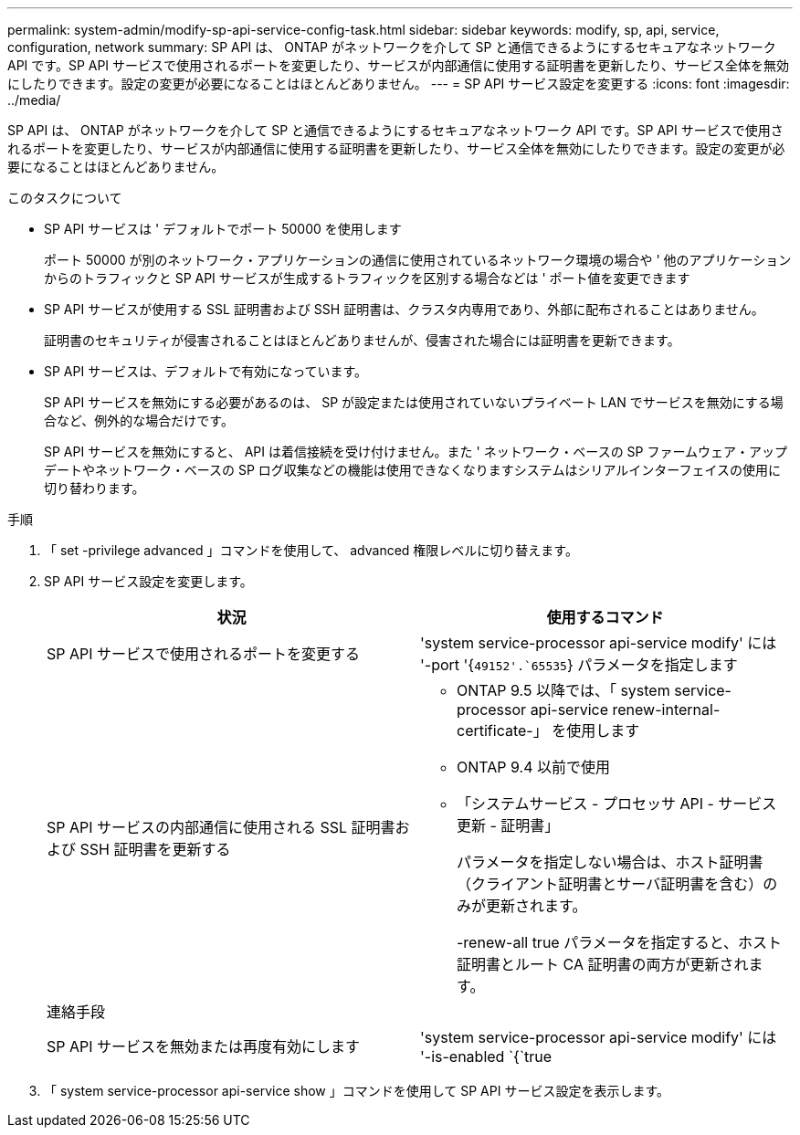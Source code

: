 ---
permalink: system-admin/modify-sp-api-service-config-task.html 
sidebar: sidebar 
keywords: modify, sp, api, service, configuration, network 
summary: SP API は、 ONTAP がネットワークを介して SP と通信できるようにするセキュアなネットワーク API です。SP API サービスで使用されるポートを変更したり、サービスが内部通信に使用する証明書を更新したり、サービス全体を無効にしたりできます。設定の変更が必要になることはほとんどありません。 
---
= SP API サービス設定を変更する
:icons: font
:imagesdir: ../media/


[role="lead"]
SP API は、 ONTAP がネットワークを介して SP と通信できるようにするセキュアなネットワーク API です。SP API サービスで使用されるポートを変更したり、サービスが内部通信に使用する証明書を更新したり、サービス全体を無効にしたりできます。設定の変更が必要になることはほとんどありません。

.このタスクについて
* SP API サービスは ' デフォルトでポート 50000 を使用します
+
ポート 50000 が別のネットワーク・アプリケーションの通信に使用されているネットワーク環境の場合や ' 他のアプリケーションからのトラフィックと SP API サービスが生成するトラフィックを区別する場合などは ' ポート値を変更できます

* SP API サービスが使用する SSL 証明書および SSH 証明書は、クラスタ内専用であり、外部に配布されることはありません。
+
証明書のセキュリティが侵害されることはほとんどありませんが、侵害された場合には証明書を更新できます。

* SP API サービスは、デフォルトで有効になっています。
+
SP API サービスを無効にする必要があるのは、 SP が設定または使用されていないプライベート LAN でサービスを無効にする場合など、例外的な場合だけです。

+
SP API サービスを無効にすると、 API は着信接続を受け付けません。また ' ネットワーク・ベースの SP ファームウェア・アップデートやネットワーク・ベースの SP ログ収集などの機能は使用できなくなりますシステムはシリアルインターフェイスの使用に切り替わります。



.手順
. 「 set -privilege advanced 」コマンドを使用して、 advanced 権限レベルに切り替えます。
. SP API サービス設定を変更します。
+
|===
| 状況 | 使用するコマンド 


 a| 
SP API サービスで使用されるポートを変更する
 a| 
'system service-processor api-service modify' には '-port '{`49152'.`65535`} パラメータを指定します



 a| 
SP API サービスの内部通信に使用される SSL 証明書および SSH 証明書を更新する
 a| 
** ONTAP 9.5 以降では、「 system service-processor api-service renew-internal-certificate-」 を使用します
** ONTAP 9.4 以前で使用
** 「システムサービス - プロセッサ API - サービス更新 - 証明書」
+
パラメータを指定しない場合は、ホスト証明書（クライアント証明書とサーバ証明書を含む）のみが更新されます。

+
-renew-all true パラメータを指定すると、ホスト証明書とルート CA 証明書の両方が更新されます。





 a| 
連絡手段
 a| 



 a| 
SP API サービスを無効または再度有効にします
 a| 
'system service-processor api-service modify' には '-is-enabled `{`true|`false'} パラメータを指定します

|===
. 「 system service-processor api-service show 」コマンドを使用して SP API サービス設定を表示します。


